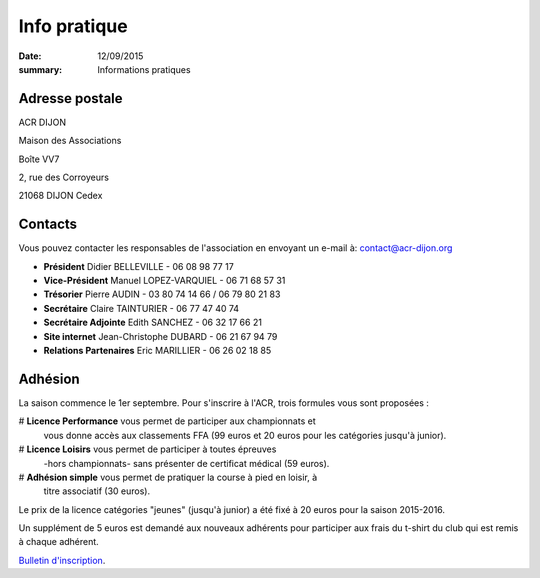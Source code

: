 Info pratique
=============

:date: 12/09/2015
:summary: Informations pratiques

Adresse postale
---------------

ACR DIJON

Maison des Associations

Boîte VV7

2, rue des Corroyeurs

21068 DIJON Cedex

Contacts
--------

Vous pouvez contacter les responsables de l'association en envoyant
un e-mail à: `contact@acr-dijon.org <mailto:contact@acr-dijon.org>`_

- **Président** Didier BELLEVILLE - 06 08 98 77 17
- **Vice-Président** Manuel LOPEZ-VARQUIEL - 06 71 68 57 31
- **Trésorier** Pierre AUDIN - 03 80 74 14 66 / 06 79 80 21 83
- **Secrétaire** Claire TAINTURIER - 06 77 47 40 74
- **Secrétaire Adjointe** Edith SANCHEZ - 06 32 17 66 21
- **Site internet** Jean-Christophe DUBARD - 06 21 67 94 79
- **Relations Partenaires** Eric MARILLIER - 06 26 02 18 85



Adhésion
--------

La saison commence le 1er septembre. Pour s'inscrire à l'ACR,
trois formules vous sont proposées :

# **Licence Performance** vous permet de participer aux championnats et
  vous donne accès aux classements FFA (99 euros et 20 euros pour les catégories jusqu'à junior).







# **Licence Loisirs** vous permet de participer à toutes épreuves
  -hors championnats- sans présenter de certificat médical (59 euros).







# **Adhésion simple** vous permet de pratiquer la course à pied en loisir, à
  titre associatif (30 euros).

Le prix de la licence catégories "jeunes" (jusqu'à junior) a été fixé à 20 euros pour
la saison 2015-2016.

Un supplément de 5 euros est demandé aux nouveaux adhérents pour participer aux frais
du t-shirt du club qui est remis à chaque adhérent.

`Bulletin d'inscription <https://assets.acr-dijon.org/adhésion 2017 2018.pdf>`_.
